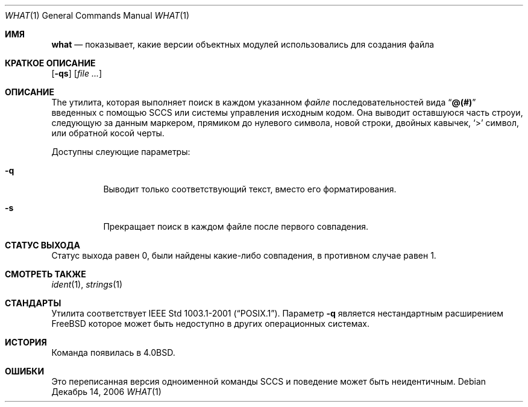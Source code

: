 .\" Copyright (c) 1980, 1991, 1993
.\"	The Regents of the University of California.  All rights reserved.
.\"
.\" Redistribution and use in source and binary forms, with or without
.\" modification, are permitted provided that the following conditions
.\" are met:
.\" 1. Redistributions of source code must retain the above copyright
.\"    notice, this list of conditions and the following disclaimer.
.\" 2. Redistributions in binary form must reproduce the above copyright
.\"    notice, this list of conditions and the following disclaimer in the
.\"    documentation and/or other materials provided with the distribution.
.\" 3. Neither the name of the University nor the names of its contributors
.\"    may be used to endorse or promote products derived from this software
.\"    without specific prior written permission.
.\"
.\" THIS SOFTWARE IS PROVIDED BY THE REGENTS AND CONTRIBUTORS ``AS IS'' AND
.\" ANY EXPRESS OR IMPLIED WARRANTIES, INCLUDING, BUT NOT LIMITED TO, THE
.\" IMPLIED WARRANTIES OF MERCHANTABILITY AND FITNESS FOR A PARTICULAR PURPOSE
.\" ARE DISCLAIMED.  IN NO EVENT SHALL THE REGENTS OR CONTRIBUTORS BE LIABLE
.\" FOR ANY DIRECT, INDIRECT, INCIDENTAL, SPECIAL, EXEMPLARY, OR CONSEQUENTIAL
.\" DAMAGES (INCLUDING, BUT NOT LIMITED TO, PROCUREMENT OF SUBSTITUTE GOODS
.\" OR SERVICES; LOSS OF USE, DATA, OR PROFITS; OR BUSINESS INTERRUPTION)
.\" HOWEVER CAUSED AND ON ANY THEORY OF LIABILITY, WHETHER IN CONTRACT, STRICT
.\" LIABILITY, OR TORT (INCLUDING NEGLIGENCE OR OTHERWISE) ARISING IN ANY WAY
.\" OUT OF THE USE OF THIS SOFTWARE, EVEN IF ADVISED OF THE POSSIBILITY OF
.\" SUCH DAMAGE.
.\"
.\"     @(#)what.1	8.1 (Berkeley) 6/6/93
.\"
.Dd Декабрь 14, 2006
.Dt WHAT 1
.Os
.Sh ИМЯ
.Nm what
.Nd "показывает, какие версии объектных модулей использовались для создания файла"
.Sh КРАТКОЕ ОПИСАНИЕ
.Nm
.Op Fl qs
.Op Ar
.Sh ОПИСАНИЕ
The
.Nm
утилита, которая выполняет поиск в каждом указанном 
.Ar файле
последовательностей вида
.Dq Li @(#)
введенных с помощью
.Tn SCCS
или системы управления исходным кодом.
Она выводит оставшуюся часть
строуи, следующую за данным маркером, прямиком до нулевого символа, новой строки, двойных
кавычек,
.Ql \&>
символ, или обратной косой черты.
.Pp
Доступны слеующие параметры:
.Bl -tag -width indent
.It Fl q
Выводит только соответствующий текст, вместо его форматирования.
.It Fl s
Прекращает поиск в каждом файле после первого совпадения.
.El
.Sh СТАТУС ВЫХОДА
Статус выхода равен 0, были найдены какие-либо совпадения, в противном случае равен 1.
.Sh СМОТРЕТЬ ТАКЖЕ
.Xr ident 1 ,
.Xr strings 1
.Sh СТАНДАРТЫ
Утилита
.Nm
соответствует 
.St -p1003.1-2001 .
Параметр
.Fl q
является нестандартным расширением
.Fx
которое может быть недоступно в других операционных системах.
.Sh ИСТОРИЯ
Команда
.Nm
появилась в
.Bx 4.0 .
.Sh ОШИБКИ
Это переписанная версия одноименной команды
.Tn SCCS
и поведение может быть неидентичным.
